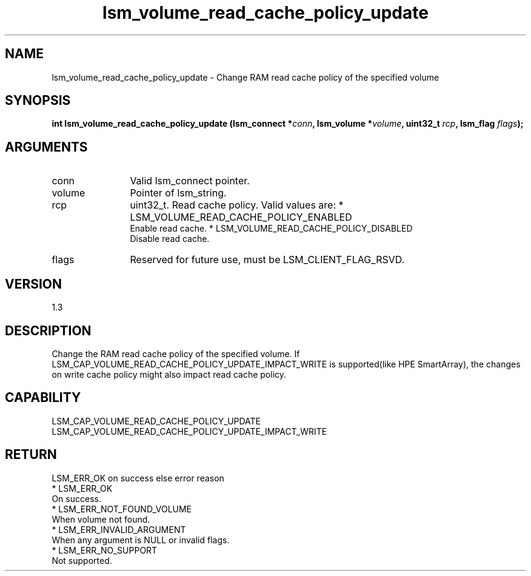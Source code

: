 .TH "lsm_volume_read_cache_policy_update" 3 "lsm_volume_read_cache_policy_update" "May 2018" "Libstoragemgmt C API Manual" 
.SH NAME
lsm_volume_read_cache_policy_update \- Change RAM read cache policy of the specified volume
.SH SYNOPSIS
.B "int" lsm_volume_read_cache_policy_update
.BI "(lsm_connect *" conn ","
.BI "lsm_volume *" volume ","
.BI "uint32_t " rcp ","
.BI "lsm_flag " flags ");"
.SH ARGUMENTS
.IP "conn" 12
Valid lsm_connect pointer.
.IP "volume" 12
Pointer of lsm_string.
.IP "rcp" 12
uint32_t. Read cache policy. Valid values are:
* LSM_VOLUME_READ_CACHE_POLICY_ENABLED
   Enable read cache.
* LSM_VOLUME_READ_CACHE_POLICY_DISABLED
   Disable read cache.
.IP "flags" 12
Reserved for future use, must be LSM_CLIENT_FLAG_RSVD.
.SH "VERSION"
1.3
.SH "DESCRIPTION"
Change the RAM read cache policy of the specified volume.  If
LSM_CAP_VOLUME_READ_CACHE_POLICY_UPDATE_IMPACT_WRITE is supported(like
HPE SmartArray), the changes on write cache policy might also impact
read cache policy.
.SH "CAPABILITY"
LSM_CAP_VOLUME_READ_CACHE_POLICY_UPDATE
LSM_CAP_VOLUME_READ_CACHE_POLICY_UPDATE_IMPACT_WRITE
.SH "RETURN"
LSM_ERR_OK on success else error reason
    * LSM_ERR_OK
        On success.
    * LSM_ERR_NOT_FOUND_VOLUME
        When volume not found.
    * LSM_ERR_INVALID_ARGUMENT
        When any argument is NULL or invalid flags.
    * LSM_ERR_NO_SUPPORT
        Not supported.
